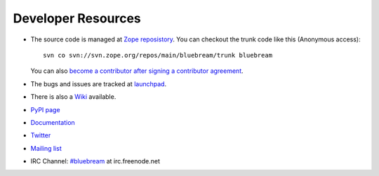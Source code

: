 Developer Resources
===================

- The source code is managed at `Zope reposistory
  <http://svn.zope.org/bluebream>`_.  You can checkout the trunk code
  like this (Anonymous access)::

    svn co svn://svn.zope.org/repos/main/bluebream/trunk bluebream

  You can also `become a contributor after signing a contributor
  agreement
  <http://docs.zope.org/developer/becoming-a-contributor.html>`_.

- The bugs and issues are tracked at `launchpad
  <https://launchpad.net/bluebream>`_.

- There is also a `Wiki <http://wiki.zope.org/bluebream>`_ available.

- `PyPI page <http://pypi.python.org/pypi/bluebream>`_

- `Documentation <http://bluebream.zope.org>`_

- `Twitter <http://twitter.com/bluebream>`_

- `Mailing list <https://mail.zope.org/mailman/listinfo/zope3-users>`_

- IRC Channel: `#bluebream <http://webchat.freenode.net/?randomnick=1&channels=bluebream>`_ at irc.freenode.net
